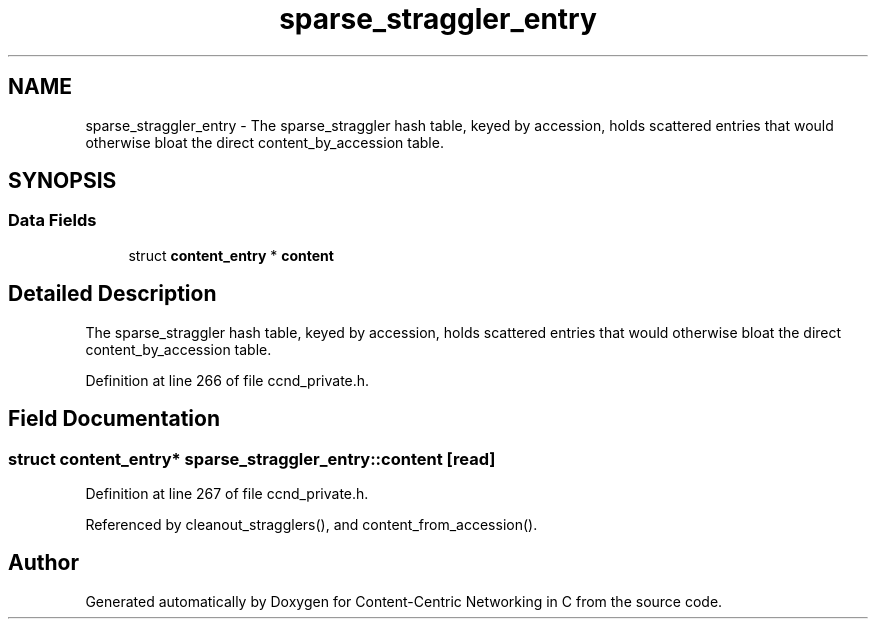 .TH "sparse_straggler_entry" 3 "14 Sep 2011" "Version 0.4.1" "Content-Centric Networking in C" \" -*- nroff -*-
.ad l
.nh
.SH NAME
sparse_straggler_entry \- The sparse_straggler hash table, keyed by accession, holds scattered entries that would otherwise bloat the direct content_by_accession table.  

.PP
.SH SYNOPSIS
.br
.PP
.SS "Data Fields"

.in +1c
.ti -1c
.RI "struct \fBcontent_entry\fP * \fBcontent\fP"
.br
.in -1c
.SH "Detailed Description"
.PP 
The sparse_straggler hash table, keyed by accession, holds scattered entries that would otherwise bloat the direct content_by_accession table. 
.PP
Definition at line 266 of file ccnd_private.h.
.SH "Field Documentation"
.PP 
.SS "struct \fBcontent_entry\fP* \fBsparse_straggler_entry::content\fP\fC [read]\fP"
.PP
Definition at line 267 of file ccnd_private.h.
.PP
Referenced by cleanout_stragglers(), and content_from_accession().

.SH "Author"
.PP 
Generated automatically by Doxygen for Content-Centric Networking in C from the source code.
